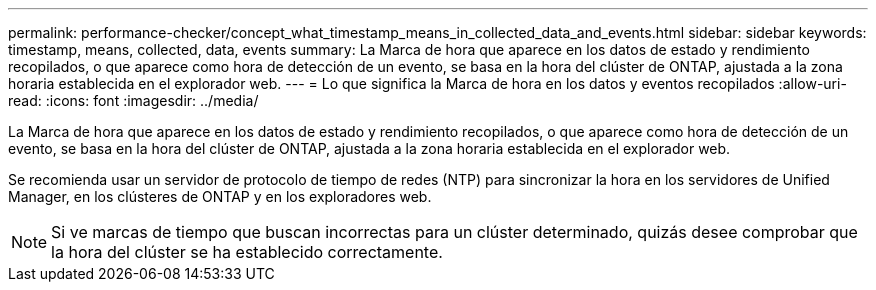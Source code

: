 ---
permalink: performance-checker/concept_what_timestamp_means_in_collected_data_and_events.html 
sidebar: sidebar 
keywords: timestamp, means, collected, data, events 
summary: La Marca de hora que aparece en los datos de estado y rendimiento recopilados, o que aparece como hora de detección de un evento, se basa en la hora del clúster de ONTAP, ajustada a la zona horaria establecida en el explorador web. 
---
= Lo que significa la Marca de hora en los datos y eventos recopilados
:allow-uri-read: 
:icons: font
:imagesdir: ../media/


[role="lead"]
La Marca de hora que aparece en los datos de estado y rendimiento recopilados, o que aparece como hora de detección de un evento, se basa en la hora del clúster de ONTAP, ajustada a la zona horaria establecida en el explorador web.

Se recomienda usar un servidor de protocolo de tiempo de redes (NTP) para sincronizar la hora en los servidores de Unified Manager, en los clústeres de ONTAP y en los exploradores web.

[NOTE]
====
Si ve marcas de tiempo que buscan incorrectas para un clúster determinado, quizás desee comprobar que la hora del clúster se ha establecido correctamente.

====